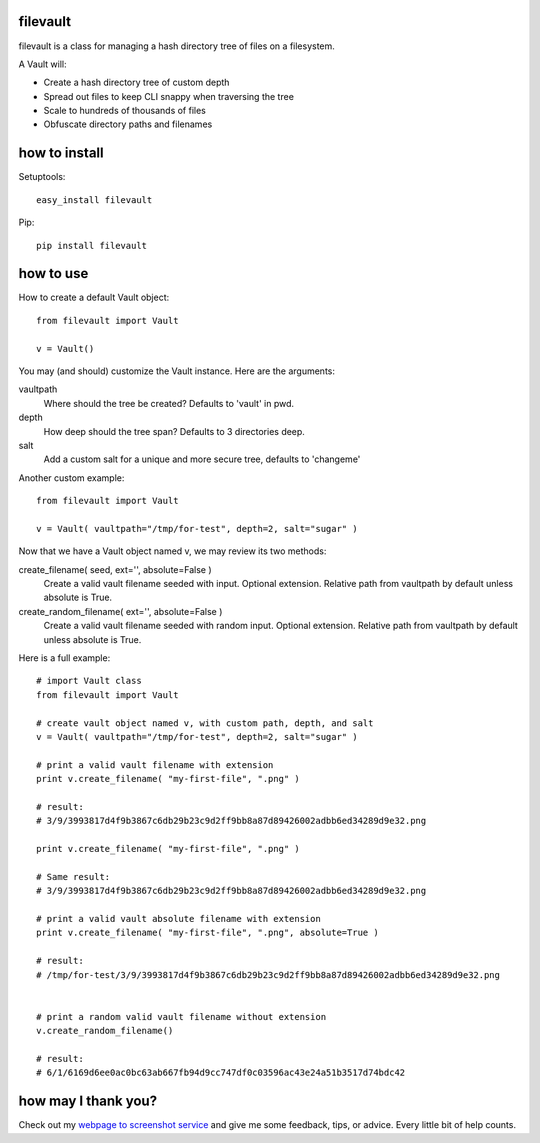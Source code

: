 filevault 
============

filevault is a class for managing a hash directory tree of files on a filesystem.

A Vault will:

* Create a hash directory tree of custom depth
* Spread out files to keep CLI snappy when traversing the tree
* Scale to hundreds of thousands of files
* Obfuscate directory paths and filenames

how to install
===================

Setuptools::

 easy_install filevault

Pip::

 pip install filevault

how to use
=================

How to create a default Vault object::
  
 from filevault import Vault

 v = Vault()

You may (and should) customize the Vault instance.  Here are the arguments:

vaultpath
 Where should the tree be created? Defaults to 'vault' in pwd.

depth
 How deep should the tree span? Defaults to 3 directories deep.

salt
 Add a custom salt for a unique and more secure tree, defaults to 'changeme'

Another custom example::
 
 from filevault import Vault

 v = Vault( vaultpath="/tmp/for-test", depth=2, salt="sugar" )

Now that we have a Vault object named v, we may review its two methods:

create_filename( seed, ext='', absolute=False )
 Create a valid vault filename seeded with input. Optional extension.
 Relative path from vaultpath by default unless absolute is True.

create_random_filename( ext='', absolute=False )
 Create a valid vault filename seeded with random input. Optional extension. 
 Relative path from vaultpath by default unless absolute is True.

Here is a full example::

 # import Vault class
 from filevault import Vault

 # create vault object named v, with custom path, depth, and salt
 v = Vault( vaultpath="/tmp/for-test", depth=2, salt="sugar" )

 # print a valid vault filename with extension
 print v.create_filename( "my-first-file", ".png" )

 # result:
 # 3/9/3993817d4f9b3867c6db29b23c9d2ff9bb8a87d89426002adbb6ed34289d9e32.png

 print v.create_filename( "my-first-file", ".png" )

 # Same result:
 # 3/9/3993817d4f9b3867c6db29b23c9d2ff9bb8a87d89426002adbb6ed34289d9e32.png

 # print a valid vault absolute filename with extension
 print v.create_filename( "my-first-file", ".png", absolute=True )

 # result:
 # /tmp/for-test/3/9/3993817d4f9b3867c6db29b23c9d2ff9bb8a87d89426002adbb6ed34289d9e32.png


 # print a random valid vault filename without extension
 v.create_random_filename()

 # result:
 # 6/1/6169d6ee0ac0bc63ab667fb94d9cc747df0c03596ac43e24a51b3517d74bdc42 


how may I thank you?
========================

Check out my `webpage to screenshot service <https://linkpeek.com>`_ and give me some feedback, tips, or advice.  Every little bit of help counts.


